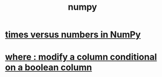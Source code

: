 :PROPERTIES:
:ID:       24421fdd-ef37-41cd-a3c7-dee5e6330dd2
:ROAM_ALIASES: NumPy "numpy (Python library)"
:END:
#+title: numpy
* [[id:6a0c6707-29de-4cb4-ba1a-7af6b9077872][times versus numbers in NumPy]]
* [[id:7f78e757-b582-4a52-8046-0d20a78d103a][where : modify a column conditional on a boolean column]]
